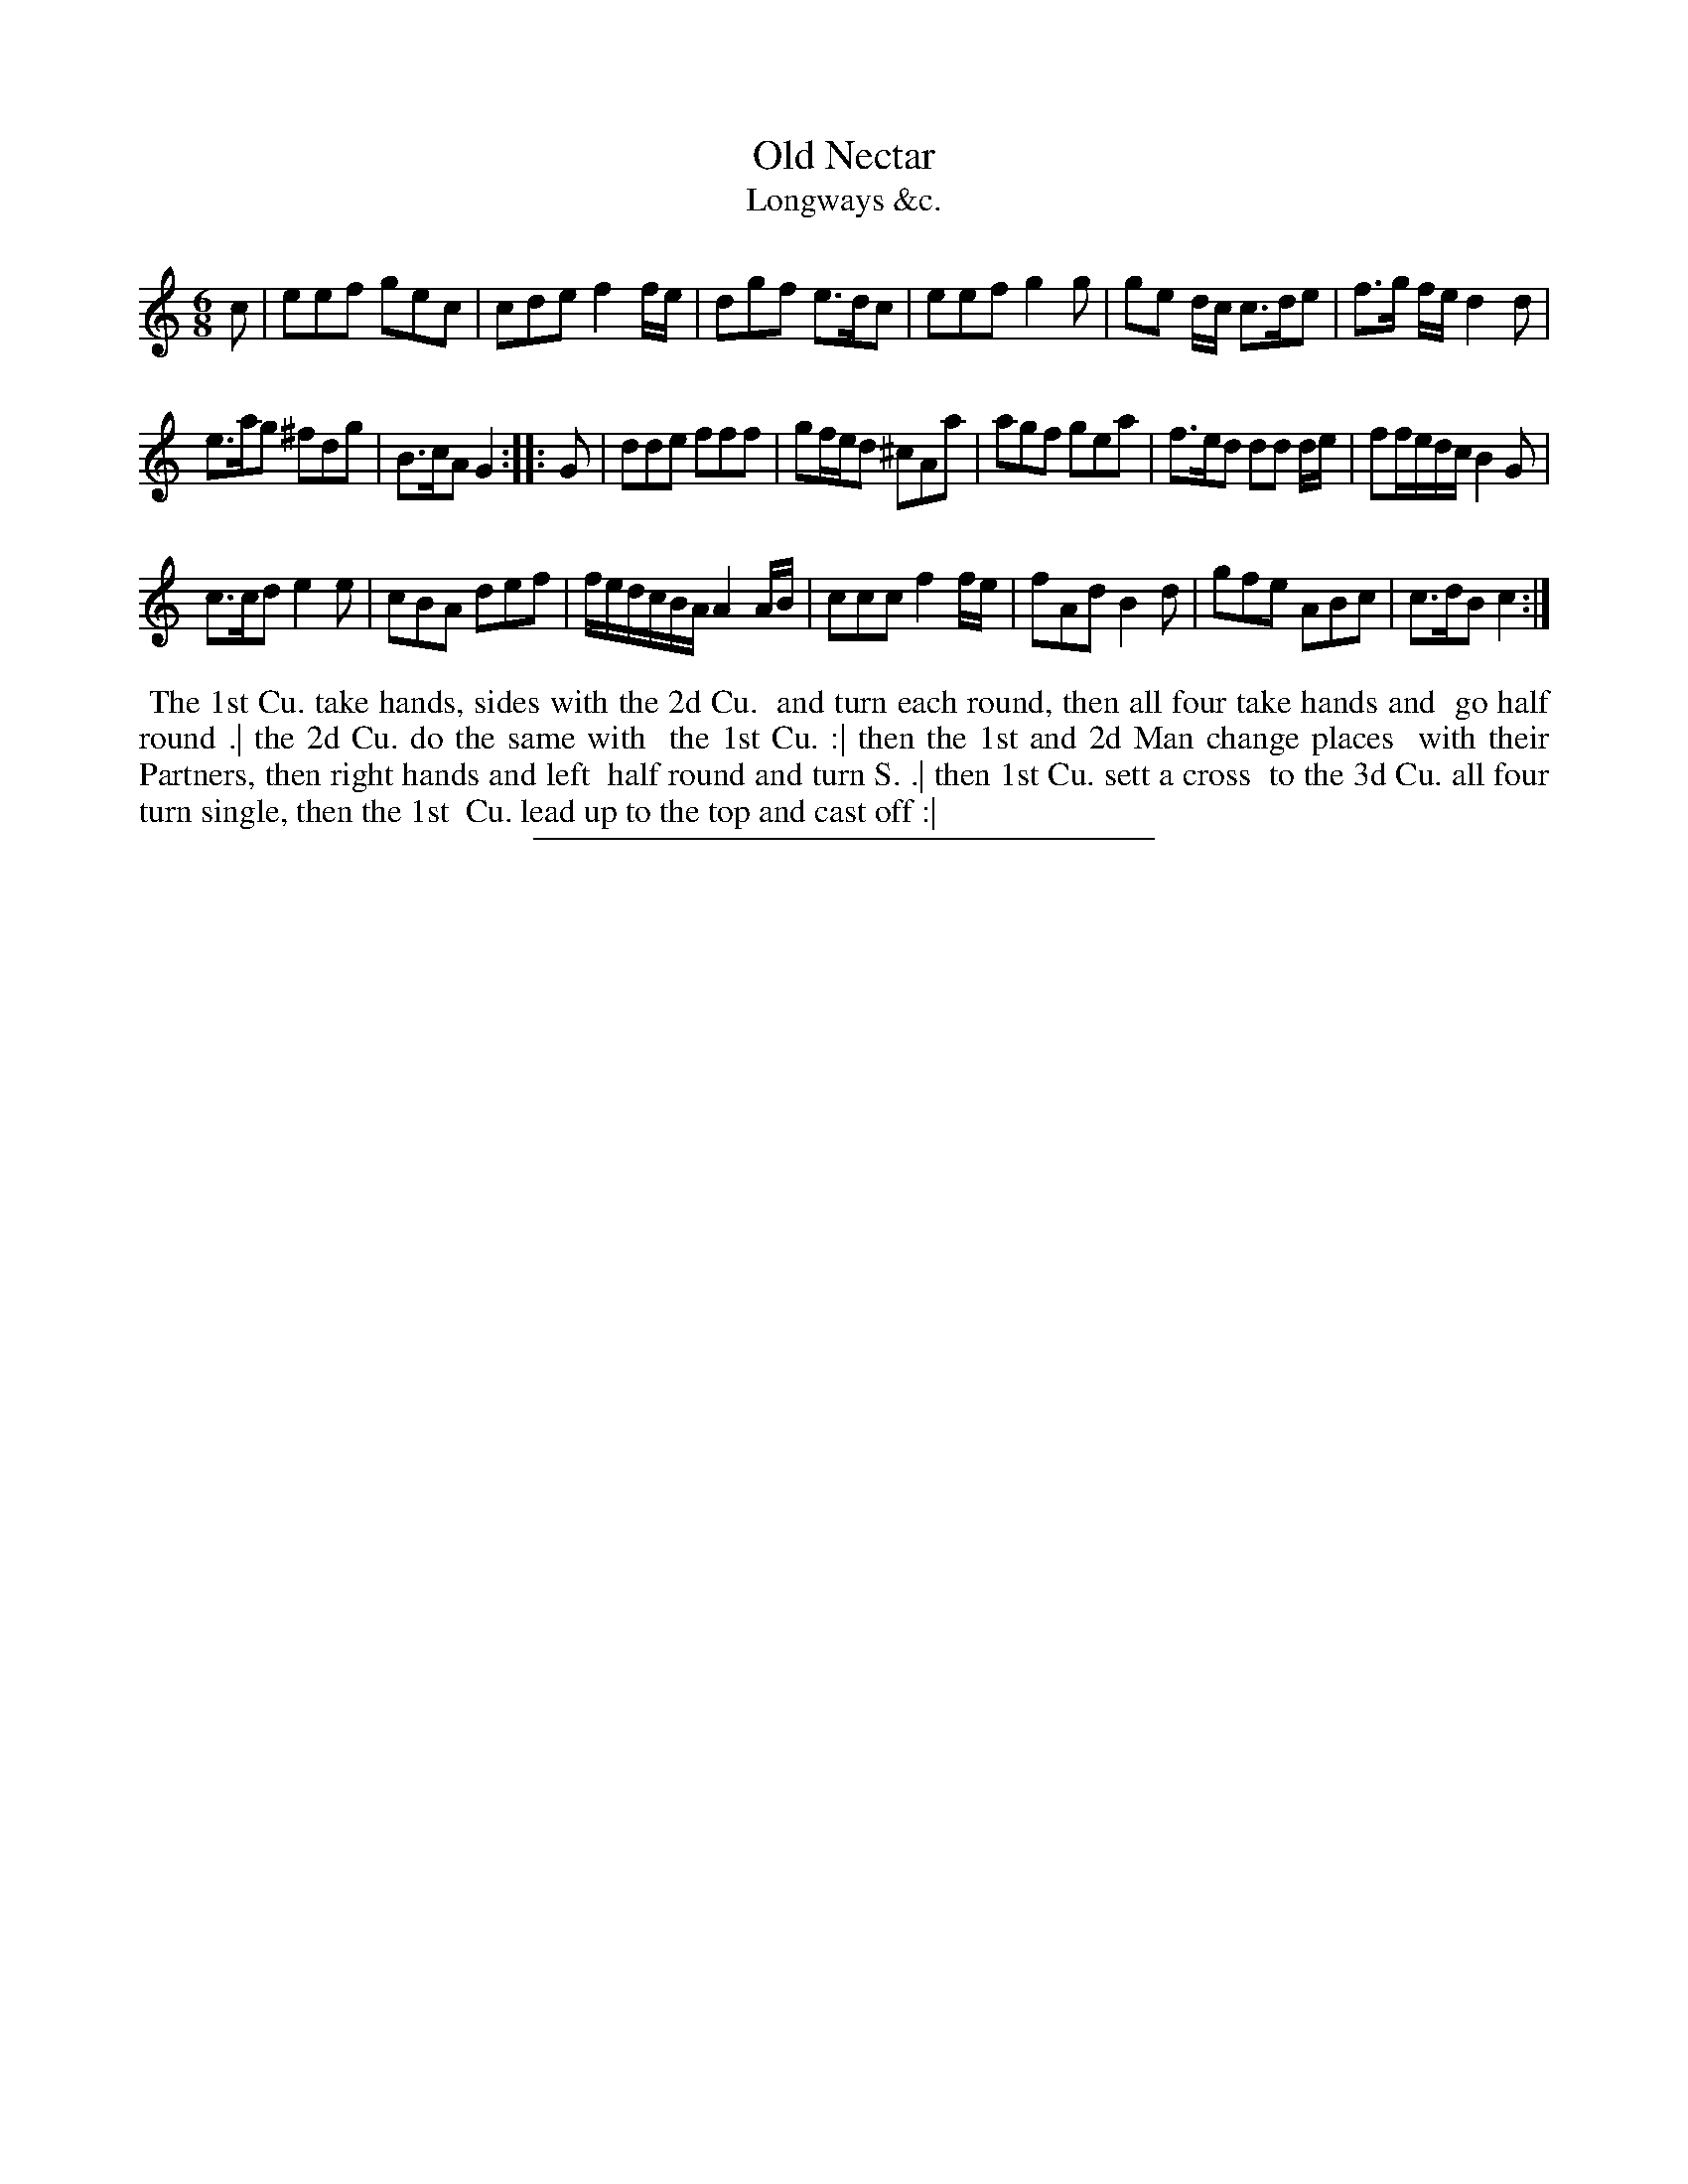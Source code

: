 X: 194
T: Old Nectar
T: Longways &c.
%R: jig
B: Daniel Wright "Wright's Compleat Collection of Celebrated Country Dances" 1740 p.97
S: http://library.efdss.org/cgi-bin/dancebooks.cgi
Z: 2014 John Chambers <jc:trillian.mit.edu>
N: The 2nd strain has initial repeat but no final repeat; fixed to match the dance phrasing.
M: 6/8
L: 1/8
K: C
% - - - - - - - - - - - - - - - - - - - - - - - - -
c |\
eef gec | cde f2f/e/ |\
dgf e>dc | eef g2g |\
ge d/c/ c>de | f>g f/e/ d2d |
e>ag ^fdg | B>cA G2 :: G |\
dde fff | gf/e/d ^cAa |\
agf gea | f>ed dd d/e/ |\
ff/e/d/c/ B2G |
c>cd e2e |\
cBA def | f/e/d/c/B/A/ A2 A/B/ |\
ccc f2 f/e/ | fAd B2d |\
gfe ABc | c>dB c2 :|
% - - - - - - - - - - - - - - - - - - - - - - - - -
%%begintext align
%% The 1st Cu. take hands, sides with the 2d Cu.
%% and turn each round, then all four take hands and
%% go half round .| the 2d Cu. do the same with
%% the 1st Cu. :| then the 1st and 2d Man change places
%% with their Partners, then right hands and left
%% half round and turn S. .| then 1st Cu. sett a cross
%% to the 3d Cu. all four turn single, then the 1st
%% Cu. lead up to the top and cast off :|
%%endtext
% - - - - - - - - - - - - - - - - - - - - - - - - -
%%sep 2 4 300
